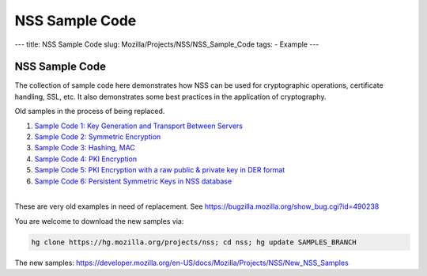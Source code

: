 ===============
NSS Sample Code
===============
--- title: NSS Sample Code slug: Mozilla/Projects/NSS/NSS_Sample_Code
tags: - Example ---

.. _NSS_Sample_Code:

NSS Sample Code
---------------

The collection of sample code here demonstrates how NSS can be used for
cryptographic operations, certificate handling, SSL, etc. It also
demonstrates some best practices in the application of cryptography.

Old samples in the process of being replaced.

#. `Sample Code 1: Key Generation and Transport Between
   Servers <nss_sample_code/NSS_Sample_Code_Sample1>`__
#. `Sample Code 2: Symmetric
   Encryption <nss_sample_code/NSS_Sample_Code_sample2>`__
#. `Sample Code 3: Hashing,
   MAC <nss_sample_code/NSS_Sample_Code_sample3>`__
#. `Sample Code 4: PKI
   Encryption <nss_sample_code/NSS_Sample_Code_sample4>`__
#. `Sample Code 5: PKI Encryption with a raw public & private key in DER
   format <nss_sample_code/NSS_Sample_Code_sample5>`__
#. `Sample Code 6: Persistent Symmetric Keys in NSS
   database <nss_sample_code/NSS_Sample_Code_sample6>`__

| 
| These are very old examples in need of replacement. See
  https://bugzilla.mozilla.org/show_bug.cgi?id=490238

You are welcome to download the new samples via:

.. code:: bz_comment_text

   hg clone https://hg.mozilla.org/projects/nss; cd nss; hg update SAMPLES_BRANCH

The new samples:
`https://developer.mozilla.org/en-US/docs/Mozilla/Projects/NSS/New_NSS_Samples </en-US/docs/Mozilla/Projects/NSS/New_NSS_Samples>`__
